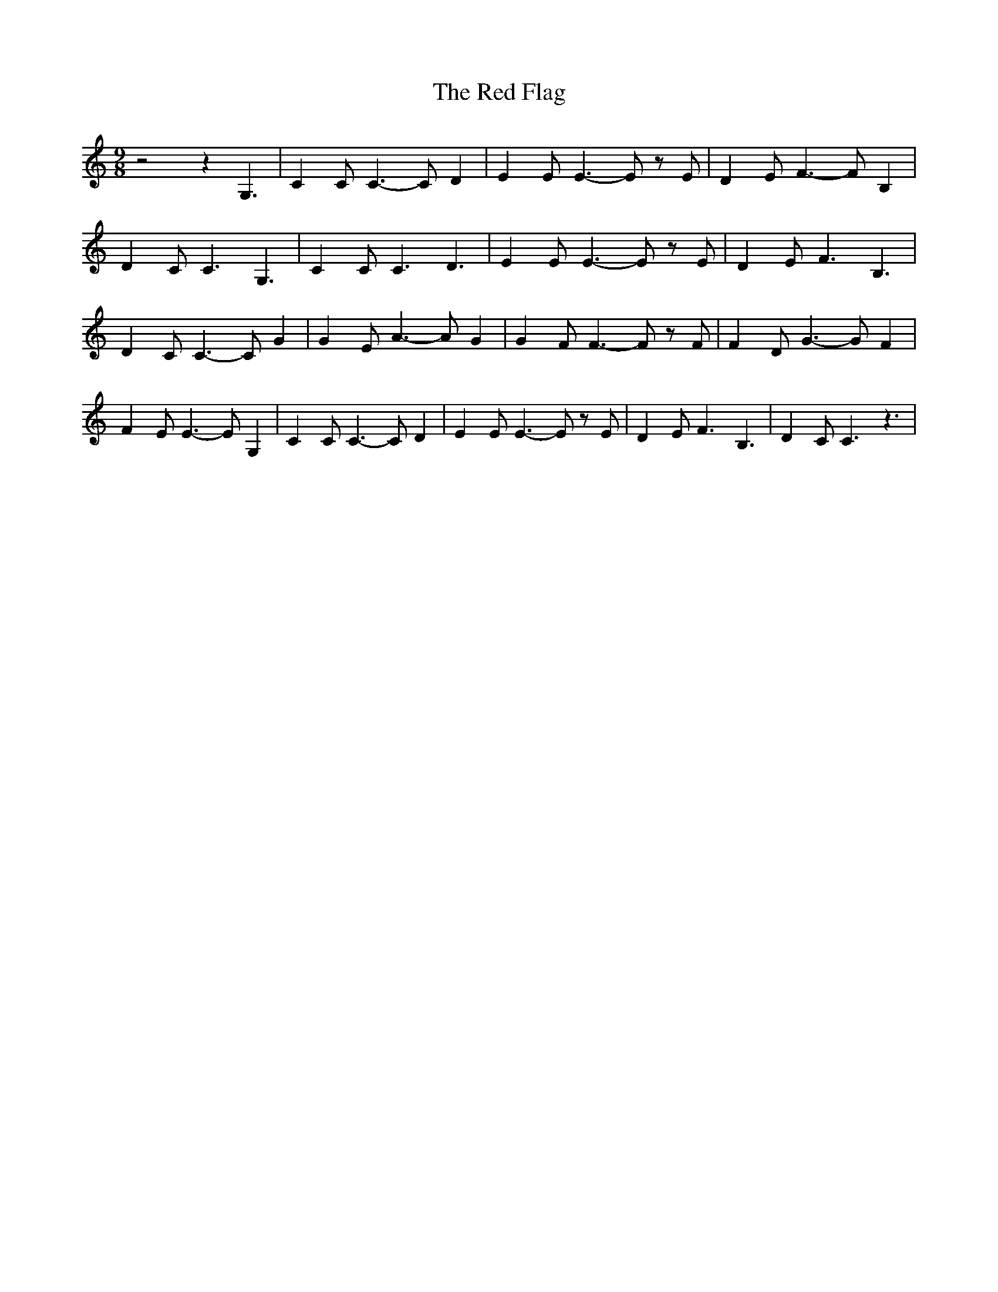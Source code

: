 % Generated more or less automatically by swtoabc by Erich Rickheit KSC
X:1
T:The Red Flag
M:9/8
L:1/4
K:C
 z2 z G,3/2| C C/2 C3/2- C/2 D| E E/2 E3/2- E/2 z/2 E/2| D E/2 F3/2- F/2 B,|\
 D C/2 C3/2 G,3/2| C C/2 C3/2 D3/2| E E/2 E3/2- E/2 z/2 E/2| D E/2 F3/2 B,3/2|\
 D C/2 C3/2- C/2 G| G E/2 A3/2- A/2 G| G F/2 F3/2- F/2 z/2 F/2| F D/2 G3/2- G/2 F|\
 F E/2 E3/2- E/2 G,| C C/2 C3/2- C/2 D| E E/2 E3/2- E/2 z/2 E/2| D E/2 F3/2 B,3/2|\
 D C/2 C3/2 z3/2|

